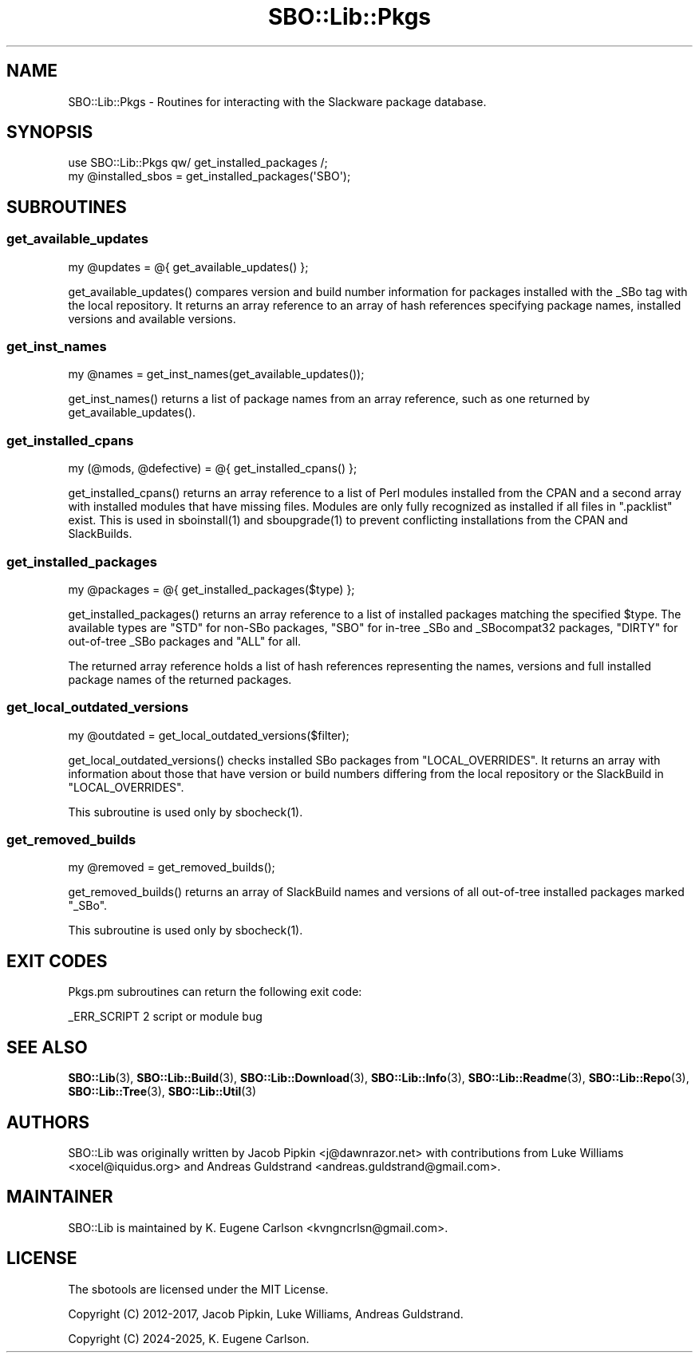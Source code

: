 .\" -*- mode: troff; coding: utf-8 -*-
.\" Automatically generated by Pod::Man 5.0102 (Pod::Simple 3.45)
.\"
.\" Standard preamble:
.\" ========================================================================
.de Sp \" Vertical space (when we can't use .PP)
.if t .sp .5v
.if n .sp
..
.de Vb \" Begin verbatim text
.ft CW
.nf
.ne \\$1
..
.de Ve \" End verbatim text
.ft R
.fi
..
.\" \*(C` and \*(C' are quotes in nroff, nothing in troff, for use with C<>.
.ie n \{\
.    ds C` ""
.    ds C' ""
'br\}
.el\{\
.    ds C`
.    ds C'
'br\}
.\"
.\" Escape single quotes in literal strings from groff's Unicode transform.
.ie \n(.g .ds Aq \(aq
.el       .ds Aq '
.\"
.\" If the F register is >0, we'll generate index entries on stderr for
.\" titles (.TH), headers (.SH), subsections (.SS), items (.Ip), and index
.\" entries marked with X<> in POD.  Of course, you'll have to process the
.\" output yourself in some meaningful fashion.
.\"
.\" Avoid warning from groff about undefined register 'F'.
.de IX
..
.nr rF 0
.if \n(.g .if rF .nr rF 1
.if (\n(rF:(\n(.g==0)) \{\
.    if \nF \{\
.        de IX
.        tm Index:\\$1\t\\n%\t"\\$2"
..
.        if !\nF==2 \{\
.            nr % 0
.            nr F 2
.        \}
.    \}
.\}
.rr rF
.\" ========================================================================
.\"
.IX Title "SBO::Lib::Pkgs 3"
.TH SBO::Lib::Pkgs 3 "Setting Orange, Confusion 39, 3191 YOLD" "" "sbotools 3.7"
.\" For nroff, turn off justification.  Always turn off hyphenation; it makes
.\" way too many mistakes in technical documents.
.if n .ad l
.nh
.SH NAME
SBO::Lib::Pkgs \- Routines for interacting with the Slackware package database.
.SH SYNOPSIS
.IX Header "SYNOPSIS"
.Vb 1
\&  use SBO::Lib::Pkgs qw/ get_installed_packages /;
\&
\&  my @installed_sbos = get_installed_packages(\*(AqSBO\*(Aq);
.Ve
.SH SUBROUTINES
.IX Header "SUBROUTINES"
.SS get_available_updates
.IX Subsection "get_available_updates"
.Vb 1
\&  my @updates = @{ get_available_updates() };
.Ve
.PP
\&\f(CWget_available_updates()\fR compares version and build number information for
packages installed with the _SBo tag with the local repository. It returns
an array reference to an array of hash references specifying package names,
installed versions and available versions.
.SS get_inst_names
.IX Subsection "get_inst_names"
.Vb 1
\&  my @names = get_inst_names(get_available_updates());
.Ve
.PP
\&\f(CWget_inst_names()\fR returns a list of package names from an array reference, such
as one returned by \f(CWget_available_updates()\fR.
.SS get_installed_cpans
.IX Subsection "get_installed_cpans"
.Vb 1
\&  my (@mods, @defective) = @{ get_installed_cpans() };
.Ve
.PP
\&\f(CWget_installed_cpans()\fR returns an array reference to a list of Perl
modules installed from the CPAN and a second array with installed modules
that have missing files. Modules are only fully recognized as installed if all
files in \f(CW\*(C`.packlist\*(C'\fR exist. This is used in \f(CWsboinstall(1)\fR and
\&\f(CWsboupgrade(1)\fR to prevent conflicting installations from the CPAN and
SlackBuilds.
.SS get_installed_packages
.IX Subsection "get_installed_packages"
.Vb 1
\&  my @packages = @{ get_installed_packages($type) };
.Ve
.PP
\&\f(CWget_installed_packages()\fR returns an array reference to a list of installed packages
matching the specified \f(CW$type\fR. The available types are \f(CW\*(C`STD\*(C'\fR for non-SBo packages,
\&\f(CW\*(C`SBO\*(C'\fR for in-tree _SBo and _SBocompat32 packages, \f(CW\*(C`DIRTY\*(C'\fR for out-of-tree _SBo packages
and \f(CW\*(C`ALL\*(C'\fR for all.
.PP
The returned array reference holds a list of hash references representing
the names, versions and full installed package names of the returned packages.
.SS get_local_outdated_versions
.IX Subsection "get_local_outdated_versions"
.Vb 1
\&  my @outdated = get_local_outdated_versions($filter);
.Ve
.PP
\&\f(CWget_local_outdated_versions()\fR checks installed SBo packages from \f(CW\*(C`LOCAL_OVERRIDES\*(C'\fR.
It returns an array with information about those that have version or build numbers
differing from the local repository or the SlackBuild in \f(CW\*(C`LOCAL_OVERRIDES\*(C'\fR.
.PP
This subroutine is used only by \f(CWsbocheck(1)\fR.
.SS get_removed_builds
.IX Subsection "get_removed_builds"
.Vb 1
\&  my @removed = get_removed_builds();
.Ve
.PP
\&\f(CWget_removed_builds()\fR returns an array of SlackBuild names and versions of all out-of-tree
installed packages marked \f(CW\*(C`_SBo\*(C'\fR.
.PP
This subroutine is used only by \f(CWsbocheck(1)\fR.
.SH "EXIT CODES"
.IX Header "EXIT CODES"
Pkgs.pm subroutines can return the following exit code:
.PP
.Vb 1
\&  _ERR_SCRIPT        2   script or module bug
.Ve
.SH "SEE ALSO"
.IX Header "SEE ALSO"
\&\fBSBO::Lib\fR\|(3), \fBSBO::Lib::Build\fR\|(3), \fBSBO::Lib::Download\fR\|(3), \fBSBO::Lib::Info\fR\|(3), \fBSBO::Lib::Readme\fR\|(3), \fBSBO::Lib::Repo\fR\|(3), \fBSBO::Lib::Tree\fR\|(3), \fBSBO::Lib::Util\fR\|(3)
.SH AUTHORS
.IX Header "AUTHORS"
SBO::Lib was originally written by Jacob Pipkin <j@dawnrazor.net> with
contributions from Luke Williams <xocel@iquidus.org> and Andreas
Guldstrand <andreas.guldstrand@gmail.com>.
.SH MAINTAINER
.IX Header "MAINTAINER"
SBO::Lib is maintained by K. Eugene Carlson <kvngncrlsn@gmail.com>.
.SH LICENSE
.IX Header "LICENSE"
The sbotools are licensed under the MIT License.
.PP
Copyright (C) 2012\-2017, Jacob Pipkin, Luke Williams, Andreas Guldstrand.
.PP
Copyright (C) 2024\-2025, K. Eugene Carlson.
